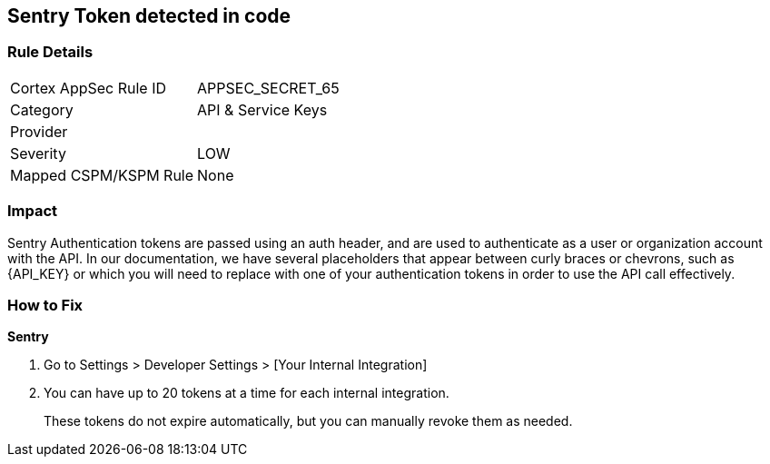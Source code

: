 == Sentry Token detected in code


=== Rule Details

[cols="1,2"]
|===
|Cortex AppSec Rule ID |APPSEC_SECRET_65
|Category |API & Service Keys
|Provider |
|Severity |LOW
|Mapped CSPM/KSPM Rule |None
|===
 



=== Impact
Sentry Authentication tokens are passed using an auth header, and are used to authenticate as a user or organization account with the API.
In our documentation, we have several placeholders that appear between curly braces or chevrons, such as \{API_KEY} or which you will need to replace with one of your authentication tokens in order to use the API call effectively.


=== How to Fix


*Sentry* 



. Go to Settings > Developer Settings > [Your Internal Integration]

. You can have up to 20 tokens at a time for each internal integration.
+
These tokens do not expire automatically, but you can manually revoke them as needed.

